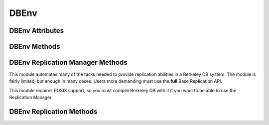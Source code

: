 .. $Id$

=====
DBEnv
=====

DBEnv Attributes
----------------

.. function:: DBEnv(flags=0)

   database home directory (read-only)

DBEnv Methods
-------------

.. function:: DBEnv(flags=0)

   Constructor.
   `More info...
   <http://www.oracle.com/technology/documentation/berkeley-db/db/
   api_c/env_class.html>`__

.. function:: set_rpc_server(host, cl_timeout=0, sv_timeout=0)

   Establishes a connection for this dbenv to a RPC server.
   This function is not available if linked to Berkeley DB 4.8 or up.
   `More info...
   <http://www.oracle.com/technology/documentation/berkeley-db/db/
   api_c/env_set_rpc_server.html>`__

.. function:: close(flags=0)

   Close the database environment, freeing resources.
   `More info...
   <http://www.oracle.com/technology/documentation/berkeley-db/db/
   api_c/env_close.html>`__

.. function:: open(homedir, flags=0, mode=0660)

   Prepare the database environment for use.
   `More info...
   <http://www.oracle.com/technology/documentation/berkeley-db/db/
   api_c/env_open.html>`__

.. function:: memp_trickle(percent)

   Ensures that a specified percent of the pages in the cache are clean,
   by writing dirty pages to their backing files.
   `More info...
   <http://www.oracle.com/technology/documentation/berkeley-db/db/
   api_reference/C/memptrickle.html>`__
   
.. function:: remove(homedir, flags=0)

   Remove a database environment.
   `More info...
   <http://www.oracle.com/technology/documentation/berkeley-db/db/
   api_c/env_remove.html>`__

.. function:: dbremove(file, database=None, txn=None, flags=0)

   Removes the database specified by the file and database parameters.
   If no database is specified, the underlying file represented by file
   is removed, incidentally removing all of the databases it contained.
   `More info...
   <http://www.oracle.com/technology/documentation/berkeley-db/db/
   api_c/env_dbremove.html>`__

.. function:: dbrename(file, database=None, newname, txn=None, flags=0)

   Renames the database specified by the file and database parameters to
   newname. If no database is specified, the underlying file represented
   by file is renamed, incidentally renaming all of the databases it
   contained.
   `More info...
   <http://www.oracle.com/technology/documentation/berkeley-db/db/
   api_c/env_dbrename.html>`__

.. function:: fileid_reset(file, flags=0)

   All databases contain an ID string used to identify the database in
   the database environment cache. If a physical database file is
   copied, and used in the same environment as another file with the
   same ID strings, corruption can occur. The DB_ENV->fileid_reset
   method creates new ID strings for all of the databases in the
   physical file.
   `More info...
   <http://www.oracle.com/technology/documentation/berkeley-db/db/
   api_c/env_fileid_reset.html>`__

.. function:: set_encrypt(passwd, flags=0)

   Set the password used by the Berkeley DB library to perform
   encryption and decryption.
   `More info...
   <http://www.oracle.com/technology/documentation/berkeley-db/db/
   api_c/env_set_encrypt.html>`__

.. function:: get_encrypt_flags()

   Returns the encryption flags.
   `More info...
   <http://www.oracle.com/technology/documentation/berkeley-db/db/
   api_c/env_set_encrypt.html>`__

.. function:: get_timeout(flags)

   Returns a timeout value, in microseconds.
   `More info...
   <http://www.oracle.com/technology/documentation/berkeley-db/db/
   api_c/env_set_timeout.html>`__

.. function:: set_timeout(timeout, flags)

   Sets timeout values for locks or transactions in the database
   environment.
   `More info...
   <http://www.oracle.com/technology/documentation/berkeley-db/db/
   api_c/env_set_timeout.html>`__

.. function:: set_shm_key(key)

   Specify a base segment ID for Berkeley DB environment shared memory
   regions created in system memory on VxWorks or systems supporting
   X/Open-style shared memory interfaces; for example, UNIX systems
   supporting shmget(2) and related System V IPC interfaces.
   `More info...
   <http://www.oracle.com/technology/documentation/berkeley-db/db/
   api_c/env_set_shm_key.html>`__

.. function:: get_shm_key()

   Returns the base segment ID.
   `More info...
   <http://www.oracle.com/technology/documentation/berkeley-db/db/
   api_c/env_set_shm_key.html>`__

.. function:: set_cachesize(gbytes, bytes, ncache=0)

   Set the size of the shared memory buffer pool.
   `More info...
   <http://www.oracle.com/technology/documentation/berkeley-db/db/
   api_c/env_set_cachesize.html>`__

.. function:: get_cachesize()

   Returns a tuple with the current size and composition of the cache.
   `More info...
   <http://www.oracle.com/technology/documentation/berkeley-db/db/
   api_c/env_set_cachesize.html>`__

.. function:: set_data_dir(dir)

   Set the environment data directory. You can call this function
   multiple times, adding new directories.
   `More info...
   <http://www.oracle.com/technology/documentation/berkeley-db/db/
   api_c/env_set_data_dir.html>`__

.. function:: get_data_dirs()

   Return a tuple with the directories.
   `More info...
   <http://www.oracle.com/technology/documentation/berkeley-db/db/
   api_c/env_set_data_dir.html>`__

.. function:: set_flags(flags, onoff)

   Set additional flags for the DBEnv. The onoff parameter specifes if
   the flag is set or cleared.
   `More info...
   <http://www.oracle.com/technology/documentation/berkeley-db/db/
   api_c/env_set_flags.html>`__

.. function:: set_tmp_dir(dir)

   Set the directory to be used for temporary files.
   `More info...
   <http://www.oracle.com/technology/documentation/berkeley-db/db/
   api_c/env_set_tmp_dir.html>`__

.. function:: set_get_returns_none(flag)

   By default when DB.get or DBCursor.get, get_both, first, last, next
   or prev encounter a DB_NOTFOUND error they return None instead of
   raising DBNotFoundError. This behaviour emulates Python dictionaries
   and is convenient for looping.

   You can use this method to toggle that behaviour for all of the
   aformentioned methods or extend it to also apply to the DBCursor.set,
   set_both, set_range, and set_recno methods. Supported values of
   flag:

   - **0** all DB and DBCursor get and set methods will raise a
     DBNotFoundError rather than returning None.

   - **1** *Default in module version <4.2.4*  The DB.get and
     DBCursor.get, get_both, first, last, next and prev methods return
     None.

   - **2** *Default in module version >=4.2.4* Extends the behaviour of
     **1** to the DBCursor set, set_both, set_range and set_recno
     methods.

   The default of returning None makes it easy to do things like this
   without having to catch DBNotFoundError (KeyError)::

                    data = mydb.get(key)
                    if data:
                        doSomething(data)

   or this::

                    rec = cursor.first()
                    while rec:
                        print rec
                        rec = cursor.next()

   Making the cursor set methods return None is useful in order to do
   this::

                    rec = mydb.set()
                    while rec:
                        key, val = rec
                        doSomething(key, val)
                        rec = mydb.next()

   The downside to this it that it is inconsistent with the rest of the
   package and noticeably diverges from the Oracle Berkeley DB API. If
   you prefer to have the get and set methods raise an exception when a
   key is not found, use this method to tell them to do so.

   Calling this method on a DBEnv object will set the default for all
   DB's later created within that environment. Calling it on a DB
   object sets the behaviour for that DB only.

   The previous setting is returned.

.. function:: set_private(object)

   Link an arbitrary object to the DBEnv.

.. function:: get_private()

   Give the object linked to the DBEnv.

.. function:: get_lg_filemode()

   Returns the log file mode.
   `More info...
   <http://www.oracle.com/technology/documentation/berkeley-db/db/
   api_reference/C/envget_lg_filemode.html>`__

.. function:: set_lg_filemode(filemode)

   Set the absolute file mode for created log files.
   `More info...
   <http://www.oracle.com/technology/documentation/berkeley-db/db/
   api_reference/C/envset_lg_filemode.html>`__

.. function:: get_lg_bsize()

   Returns the size of the log buffer, in bytes.
   `More info...
   <http://www.oracle.com/technology/documentation/berkeley-db/db/
   api_reference/C/envget_lg_bsize.html>`__

.. function:: set_lg_bsize(size)

   Set the size of the in-memory log buffer, in bytes.
   `More info...
   <http://www.oracle.com/technology/documentation/berkeley-db/db/
   api_c/env_set_lg_bsize.html>`__

.. function:: get_lg_dir()

   Returns the log directory, which is the location for logging files.
   `More info...
   <http://www.oracle.com/technology/documentation/berkeley-db/db/
   api_reference/C/envget_lg_dir.html>`__

.. function:: set_lg_dir(dir)

   The path of a directory to be used as the location of logging files.
   Log files created by the Log Manager subsystem will be created in
   this directory.
   `More info...
   <http://www.oracle.com/technology/documentation/berkeley-db/db/
   api_c/env_set_lg_dir.html>`__

.. function:: set_lg_max(size)

   Set the maximum size of a single file in the log, in bytes.
   `More info...
   <http://www.oracle.com/technology/documentation/berkeley-db/db/
   api_c/env_set_lg_max.html>`__

.. function:: get_lg_max(size)

   Returns the maximum log file size.
   `More info...
   <http://www.oracle.com/technology/documentation/berkeley-db/db/
   api_c/env_set_lg_max.html>`__

.. function:: get_lg_regionmax()

   Returns the size of the underlying logging subsystem region.
   `More info...
   <http://www.oracle.com/technology/documentation/berkeley-db/db/
   api_reference/C/envget_lg_regionmax.html>`__

.. function:: set_lg_regionmax(size)

   Set the maximum size of a single region in the log, in bytes.
   `More info...
   <http://www.oracle.com/technology/documentation/berkeley-db/db/
   api_c/env_set_lg_regionmax.html>`__

.. function:: get_lk_detect()

   Returns the deadlock detector configuration.
   `More info...
   <http://www.oracle.com/technology/documentation/berkeley-db/db/
   api_reference/C/envget_lk_detect.html>`__

.. function:: set_lk_detect(mode)

   Set the automatic deadlock detection mode.
   `More info...
   <http://www.oracle.com/technology/documentation/berkeley-db/db/
   api_c/env_set_lk_detect.html>`__

.. function:: set_lk_max(max)

   Set the maximum number of locks. (This method is deprecated.)
   `More info...
   <http://www.oracle.com/technology/documentation/berkeley-db/db/
   api_c/env_set_lk_max.html>`__

.. function:: get_lk_max_locks()

   Returns the maximum number of potential locks.
   `More info...
   <http://www.oracle.com/technology/documentation/berkeley-db/db/
   api_reference/C/envget_lk_max_locks.html>`__

.. function:: set_lk_max_locks(max)

   Set the maximum number of locks supported by the Berkeley DB lock
   subsystem.
   `More info...
   <http://www.oracle.com/technology/documentation/berkeley-db/db/
   api_c/env_set_lk_max_locks.html>`__

.. function:: get_lk_max_lockers()

   Returns the maximum number of potential lockers.
   `More info...
   <http://www.oracle.com/technology/documentation/berkeley-db/db/
   api_reference/C/envget_lk_max_lockers.html>`__

.. function:: set_lk_max_lockers(max)

   Set the maximum number of simultaneous locking entities supported by
   the Berkeley DB lock subsystem.
   `More info...
   <http://www.oracle.com/technology/documentation/berkeley-db/db/
   api_c/env_set_lk_max_lockers.html>`__

.. function:: set_lk_max_objects(max)

   Set the maximum number of simultaneously locked objects supported by
   the Berkeley DB lock subsystem.
   `More info...
   <http://www.oracle.com/technology/documentation/berkeley-db/db/
   api_c/env_set_lk_max_lockers.html>`__

.. function:: set_mp_mmapsize(size)

   Files that are opened read-only in the memory pool (and that satisfy
   a few other criteria) are, by default, mapped into the process
   address space instead of being copied into the local cache. This can
   result in better-than-usual performance, as available virtual memory
   is normally much larger than the local cache, and page faults are
   faster than page copying on many systems. However, in the presence
   of limited virtual memory it can cause resource starvation, and in
   the presence of large databases, it can result in immense process
   sizes.

   This method sets the maximum file size, in bytes, for a file to be
   mapped into the process address space. If no value is specified, it
   defaults to 10MB.
   `More info...
   <http://www.oracle.com/technology/documentation/berkeley-db/db/
   api_c/env_set_mp_mmapsize.html>`__

.. function:: log_archive(flags=0)

   Returns a list of log or database file names. By default,
   log_archive returns the names of all of the log files that are no
   longer in use (e.g., no longer involved in active transactions), and
   that may safely be archived for catastrophic recovery and then
   removed from the system.
   `More info...
   <http://www.oracle.com/technology/documentation/berkeley-db/db/
   api_c/log_archive.html>`__

.. function:: log_flush()

   Force log records to disk. Useful if the environment, database or
   transactions are used as ACI, instead of ACID. For example, if the
   environment is opened as DB_TXN_NOSYNC.
   `More info...
   <http://www.oracle.com/technology/documentation/berkeley-db/db/
   api_c/log_flush.html>`__

.. function:: log_set_config(flags, onoff)

   Configures the Berkeley DB logging subsystem.
   `More info...
   <http://www.oracle.com/technology/documentation/berkeley-db/db/
   api_c/env_log_set_config.html>`__

.. function:: lock_detect(atype, flags=0)

   Run one iteration of the deadlock detector, returns the number of
   transactions aborted.
   `More info...
   <http://www.oracle.com/technology/documentation/berkeley-db/db/
   api_c/lock_detect.html>`__

.. function:: lock_get(locker, obj, lock_mode, flags=0)

   Acquires a lock and returns a handle to it as a DBLock object. The
   locker parameter is an integer representing the entity doing the
   locking, and obj is an object representing the item to be locked.
   `More info...
   <http://www.oracle.com/technology/documentation/berkeley-db/db/
   api_c/lock_get.html>`__

.. function:: lock_id()

   Acquires a locker id, guaranteed to be unique across all threads and
   processes that have the DBEnv open.
   `More info...
   <http://www.oracle.com/technology/documentation/berkeley-db/db/
   api_c/lock_id.html>`__

.. function:: lock_id_free(id)

   Frees a locker ID allocated by the "dbenv.lock_id()" method.
   `More info...
   <http://www.oracle.com/technology/documentation/berkeley-db/db/
   api_c/lock_id_free.html>`__

.. function:: lock_put(lock)

   Release the lock.
   `More info...
   <http://www.oracle.com/technology/documentation/berkeley-db/db/
   api_c/lock_put.html>`__

.. function:: lock_stat(flags=0)

   Returns a dictionary of locking subsystem statistics with the
   following keys:

    +----------------+---------------------------------------------+
    | id             | Last allocated lock ID.                     |
    +----------------+---------------------------------------------+
    | cur_maxid      | The current maximum unused locker ID.       |
    +----------------+---------------------------------------------+
    | nmodes         | Number of lock modes.                       |
    +----------------+---------------------------------------------+
    | maxlocks       | Maximum number of locks possible.           |
    +----------------+---------------------------------------------+
    | maxlockers     | Maximum number of lockers possible.         |
    +----------------+---------------------------------------------+
    | maxobjects     | Maximum number of objects possible.         |
    +----------------+---------------------------------------------+
    | nlocks         | Number of current locks.                    |
    +----------------+---------------------------------------------+
    | maxnlocks      | Maximum number of locks at once.            |
    +----------------+---------------------------------------------+
    | nlockers       | Number of current lockers.                  |
    +----------------+---------------------------------------------+
    | nobjects       | Number of current lock objects.             |
    +----------------+---------------------------------------------+
    | maxnobjects    | Maximum number of lock objects at once.     |
    +----------------+---------------------------------------------+
    | maxnlockers    | Maximum number of lockers at once.          |
    +----------------+---------------------------------------------+
    | nrequests      | Total number of locks requested.            |
    +----------------+---------------------------------------------+
    | nreleases      | Total number of locks released.             |
    +----------------+---------------------------------------------+
    | nupgrade       | Total number of locks upgraded.             |
    +----------------+---------------------------------------------+
    | ndowngrade     | Total number of locks downgraded.           |
    +----------------+---------------------------------------------+
    | lock_wait      | The number of lock requests not immediately |
    |                | available due to conflicts, for which the   |
    |                | thread of control waited.                   |
    +----------------+---------------------------------------------+
    | lock_nowait    | The number of lock requests not immediately | 
    |                | available due to conflicts, for which the   |
    |                | thread of control did not wait.             |
    +----------------+---------------------------------------------+
    | ndeadlocks     | Number of deadlocks.                        |
    +----------------+---------------------------------------------+
    | locktimeout    | Lock timeout value.                         |
    +----------------+---------------------------------------------+
    | nlocktimeouts  | The number of lock requests that have timed |
    |                | out.                                        |
    +----------------+---------------------------------------------+
    | txntimeout     | Transaction timeout value.                  |
    +----------------+---------------------------------------------+
    | ntxntimeouts   | The number of transactions that have timed  |
    |                | out. This value is also a component of      |
    |                | ndeadlocks, the total number of deadlocks   |
    |                | detected.                                   |
    +----------------+---------------------------------------------+
    | objs_wait      | The number of requests to allocate or       |
    |                | deallocate an object for which the thread   |
    |                | of control waited.                          |
    +----------------+---------------------------------------------+
    | objs_nowait    | The number of requests to allocate or       |
    |                | deallocate an object for which the thread   |
    |                | of control did not wait.                    |
    +----------------+---------------------------------------------+
    | lockers_wait   | The number of requests to allocate or       |
    |                | deallocate a locker for which the thread of |
    |                | control waited.                             |
    +----------------+---------------------------------------------+
    | lockers_nowait | The number of requests to allocate or       |
    |                | deallocate a locker for which the thread of |
    |                | control did not wait.                       |
    +----------------+---------------------------------------------+
    | locks_wait     | The number of requests to allocate or       |
    |                | deallocate a lock structure for which the   |
    |                | thread of control waited.                   |
    +----------------+---------------------------------------------+
    | locks_nowait   | The number of requests to allocate or       |
    |                | deallocate a lock structure for which the   |
    |                | thread of control did not wait.             |
    +----------------+---------------------------------------------+
    | hash_len       | Maximum length of a lock hash bucket.       |
    +----------------+---------------------------------------------+
    | regsize        | Size of the region.                         |
    +----------------+---------------------------------------------+
    | region_wait    | Number of times a thread of control was     |
    |                | forced to wait before obtaining the region  |
    |                | lock.                                       |
    +----------------+---------------------------------------------+
    | region_nowait  | Number of times a thread of control was     |
    |                | able to obtain the region lock  without     |
    |                | waiting.                                    |
    +----------------+---------------------------------------------+

   `More info...
   <http://www.oracle.com/technology/documentation/berkeley-db/db/
   api_c/lock_stat.html>`__

.. function:: get_tx_max()

   Returns the number of active transactions.
   `More info...
   <http://www.oracle.com/technology/documentation/berkeley-db/db/
   api_c/env_set_tx_max.html>`__

.. function:: set_tx_max(max)

   Set the maximum number of active transactions.
   `More info...
   <http://www.oracle.com/technology/documentation/berkeley-db/db/
   api_c/env_set_tx_max.html>`__

.. function:: get_tx_timestamp()

   Returns the recovery timestamp.
   `More info...
   <http://www.oracle.com/technology/documentation/berkeley-db/db/
   api_c/env_set_tx_timestamp.html>`__

.. function:: set_tx_timestamp(timestamp)

   Recover to the time specified by timestamp rather than to the most
   current possible date.
   `More info...
   <http://www.oracle.com/technology/documentation/berkeley-db/db/
   api_c/env_set_tx_timestamp.html>`__

.. function:: txn_begin(parent=None, flags=0)

   Creates and begins a new transaction. A DBTxn object is returned.
   `More info...
   <http://www.oracle.com/technology/documentation/berkeley-db/db/
   api_c/txn_begin.html>`__

.. function:: txn_checkpoint(kbyte=0, min=0, flag=0)

   Flushes the underlying memory pool, writes a checkpoint record to the
   log and then flushes the log.
   `More info...
   <http://www.oracle.com/technology/documentation/berkeley-db/db/
   api_c/txn_checkpoint.html>`__

.. function:: txn_stat(flags=0)

   Return a dictionary of transaction statistics with the following
   keys:

    +--------------+---------------------------------------------+
    | last_ckp     | The LSN of the last checkpoint.             |
    +--------------+---------------------------------------------+
    | time_ckp     | Time the last completed checkpoint finished |
    |              | (as the number of seconds since the Epoch,  |
    |              | returned by the IEEE/ANSI Std 1003.1 POSIX  |
    |              | time interface).                            |
    +--------------+---------------------------------------------+
    | last_txnid   | Last transaction ID allocated.              |
    +--------------+---------------------------------------------+
    | maxtxns      | Max number of active transactions possible. |
    +--------------+---------------------------------------------+
    | nactive      | Number of transactions currently active.    |
    +--------------+---------------------------------------------+
    | maxnactive   | Max number of active transactions at once.  |
    +--------------+---------------------------------------------+
    | nsnapshot    | The number of transactions on the snapshot  |
    |              | list. These are transactions which modified |
    |              | a database opened with DB_MULTIVERSION, and |
    |              | which have committed or aborted, but the    |
    |              | copies of pages they created are still in   |
    |              | the cache.                                  |
    +--------------+---------------------------------------------+
    | maxnsnapshot | The maximum number of transactions on the   |
    |              | snapshot list at any one time.              |
    +--------------+---------------------------------------------+
    | nbegins      | Number of transactions that have begun.     |
    +--------------+---------------------------------------------+
    | naborts      | Number of transactions that have aborted.   |
    +--------------+---------------------------------------------+
    | ncommits     | Number of transactions that have committed. |
    +--------------+---------------------------------------------+
    | nrestores    | Number of transactions that have been       |
    |              | restored.                                   |
    +--------------+---------------------------------------------+
    | regsize      | Size of the region.                         |
    +--------------+---------------------------------------------+
    | region_wait  | Number of times that a thread of control    |
    |              | was forced to wait before obtaining the     |
    |              | region lock.                                |
    +--------------+---------------------------------------------+
    | region_nowait| Number of times that a thread of control    |
    |              | was able to obtain the region lock without  |
    |              | waiting.                                    |
    +--------------+---------------------------------------------+

   `More info...
   <http://www.oracle.com/technology/documentation/berkeley-db/db/
   api_c/txn_stat.html>`__

.. function:: txn_stat_print(flags=0)

   Displays the transaction subsystem statistical information.
   `More info...
   <http://www.oracle.com/technology/documentation/berkeley-db/db/
   api_c/txn_stat.html>`__

.. function:: lsn_reset(file=None,flags=0)

   This method allows database files to be moved from one transactional
   database environment to another.
   `More info...
   <http://www.oracle.com/technology/documentation/berkeley-db/db/
   api_c/env_lsn_reset.html>`__

.. function:: log_stat(flags=0)

   Returns a dictionary of logging subsystem statistics with the
   following keys:

    +-------------------+---------------------------------------------+
    | magic             | The magic number that identifies a file as  |
    |                   | a log file.                                 |
    +-------------------+---------------------------------------------+
    | version           | The version of the log file type.           |
    +-------------------+---------------------------------------------+
    | mode              | The mode of any created log files.          |
    +-------------------+---------------------------------------------+
    | lg_bsize          | The in-memory log record cache size.        |
    +-------------------+---------------------------------------------+
    | lg_size           | The log file size.                          |
    +-------------------+---------------------------------------------+
    | record            | The number of records written to this log.  |
    +-------------------+---------------------------------------------+
    | w_mbytes          | The number of megabytes written to this     |
    |                   | log.                                        |
    +-------------------+---------------------------------------------+
    | w_bytes           | The number of bytes over and above w_mbytes |
    |                   | written to this log.                        |
    +-------------------+---------------------------------------------+
    | wc_mbytes         | The number of megabytes written to this log |
    |                   | since the last checkpoint.                  |
    +-------------------+---------------------------------------------+
    | wc_bytes          | The number of bytes over and above          |
    |                   | wc_mbytes written to this log since the     |
    |                   | last checkpoint.                            |
    +-------------------+---------------------------------------------+
    | wcount            | The number of times the log has been        |
    |                   | written to disk.                            |
    +-------------------+---------------------------------------------+
    | wcount_fill       | The number of times the log has been        |
    |                   | written to disk because the in-memory log   |
    |                   | record cache filled up.                     |
    +-------------------+---------------------------------------------+
    | rcount            | The number of times the log has been read   |
    |                   | from disk.                                  |
    +-------------------+---------------------------------------------+
    | scount            | The number of times the log has been        |
    |                   | flushed to disk.                            |
    +-------------------+---------------------------------------------+
    | cur_file          | The current log file number.                |
    +-------------------+---------------------------------------------+
    | cur_offset        | The byte offset in the current log file.    |
    +-------------------+---------------------------------------------+
    | disk_file         | The log file number of the last record      |
    |                   | known to be on disk.                        |
    +-------------------+---------------------------------------------+
    | disk_offset       | The byte offset of the last record known to |
    |                   | be on disk.                                 |
    +-------------------+---------------------------------------------+
    | maxcommitperflush | The maximum number of commits contained in  |
    |                   | a single log flush.                         |
    +-------------------+---------------------------------------------+
    | mincommitperflush | The minimum number of commits contained in  |
    |                   | a single log flush that contained a commit. |
    +-------------------+---------------------------------------------+
    | regsize           | The size of the log region, in bytes.       |
    +-------------------+---------------------------------------------+
    | region_wait       | The number of times that a thread of        |
    |                   | control was forced to wait before obtaining |
    |                   | the log region mutex.                       |
    +-------------------+---------------------------------------------+
    | region_nowait     | The number of times that a thread of        |
    |                   | control was able to obtain the log region   |
    |                   | mutex without waiting.                      |
    +-------------------+---------------------------------------------+

   `More info...
   <http://www.oracle.com/technology/documentation/berkeley-db/db/
   api_c/log_stat.html>`__

.. function:: txn_recover()

   Returns a list of tuples (GID, TXN) of transactions prepared but
   still unresolved. This is used while doing environment recovery in an
   application using distributed transactions.

   This method must be called only from a single thread at a time. It
   should be called after DBEnv recovery.
   `More info...
   <http://www.oracle.com/technology/documentation/berkeley-db/db/
   api_c/txn_recover.html>`__

.. function:: set_verbose(which, onoff)

   Turns specific additional informational and debugging messages in the
   Berkeley DB message output on and off. To see the additional
   messages, verbose messages must also be configured for the
   application.
   `More info...
   <http://www.oracle.com/technology/documentation/berkeley-db/db/
   api_c/env_set_verbose.html>`__

.. function:: get_verbose(which)

   Returns whether the specified *which* parameter is currently set or
   not.
   `More info...
   <http://www.oracle.com/technology/documentation/berkeley-db/db/
   api_c/env_set_verbose.html>`__

.. function:: set_event_notify(eventFunc)

   Configures a callback function which is called to notify the process
   of specific Berkeley DB events.
   `More info...
   <http://www.oracle.com/technology/documentation/berkeley-db/db/
   api_c/env_event_notify.html>`__

.. function:: mutex_set_max(value)

   Configure the total number of mutexes to allocate.
   `More info...
   <http://www.oracle.com/technology/documentation/berkeley-db/db/
   api_c/mutex_set_max.html>`__

.. function:: mutex_get_max()

   Returns the total number of mutexes allocated.
   `More info...
   <http://www.oracle.com/technology/documentation/berkeley-db/db/
   api_c/mutex_set_max.html>`__

.. function:: mutex_set_increment(value)

   Configure the number of additional mutexes to allocate.
   `More info...
   <http://www.oracle.com/technology/documentation/berkeley-db/db/
   api_c/mutex_set_max.html>`__

.. function:: mutex_get_increment()

   Returns the number of additional mutexes to allocate.
   `More info...
   <http://www.oracle.com/technology/documentation/berkeley-db/db/
   api_c/mutex_set_max.html>`__

.. function:: mutex_set_align(align)

   Set the mutex alignment, in bytes.
   `More info...
   <http://www.oracle.com/technology/documentation/berkeley-db/db/
   api_c/mutex_set_align.html>`__

.. function:: mutex_get_align()

   Returns the mutex alignment, in bytes.
   `More info...
   <http://www.oracle.com/technology/documentation/berkeley-db/db/
   api_c/mutex_set_align.html>`__

.. function:: mutex_set_tas_spins(tas_spins)

   Specify that test-and-set mutexes should spin tas_spins times without
   blocking. Check the default values in the Oracle webpage.
   `More info...
   <http://www.oracle.com/technology/documentation/berkeley-db/db/
   api_c/mutex_set_tas_spins.html>`__

.. function:: mutex_get_tas_spins()

   Returns the test-and-set spin count.
   `More info...
   <http://www.oracle.com/technology/documentation/berkeley-db/db/
   api_c/mutex_set_tas_spins.html>`__

DBEnv Replication Manager Methods
---------------------------------

This module automates many of the tasks needed to provide replication
abilities in a Berkeley DB system. The module is fairly limited, but
enough in many cases. Users more demanding must use the **full** Base
Replication API.

This module requires POSIX support, so you must compile Berkeley DB with
it if you want to be able to use the Replication Manager.

.. function:: repmgr_start(nthreads, flags)

   Starts the replication manager.
   `More info...
   <http://www.oracle.com/technology/documentation/berkeley-db/db/
   api_c/repmgr_start.html>`__

.. function:: repmgr_set_local_site(host, port, flags=0)

   Specifies the host identification string and port number for the
   local system.
   `More info...
   <http://www.oracle.com/technology/documentation/berkeley-db/db/
   api_c/repmgr_local_site.html>`__

.. function:: repmgr_add_remote_site(host, port, flags=0)

   Adds a new replication site to the replication manager's list of
   known sites. It is not necessary for all sites in a replication group
   to know about all other sites in the group.

   Method returns the environment ID assigned to the remote site.
   `More info...
   <http://www.oracle.com/technology/documentation/berkeley-db/db/
   api_c/repmgr_remote_site.html>`__

.. function:: repmgr_set_ack_policy(ack_policy)

   Specifies how master and client sites will handle acknowledgment of
   replication messages which are necessary for "permanent" records.
   `More info...
   <http://www.oracle.com/technology/documentation/berkeley-db/db/
   api_c/repmgr_ack_policy.html>`__

.. function:: repmgr_get_ack_policy()

   Returns the replication manager's client acknowledgment policy.
   `More info...
   <http://www.oracle.com/technology/documentation/berkeley-db/db/
   api_c/repmgr_ack_policy.html>`__

.. function:: repmgr_site_list()

   Returns a dictionary with the status of the sites currently known by
   the replication manager.
   
   The keys are the Environment ID assigned by the replication manager.
   This is the same value that is passed to the application's event
   notification function for the DB_EVENT_REP_NEWMASTER event. 

   The values are tuples containing the hostname, the TCP/IP port number
   and the link status.

   `More info...
   <http://www.oracle.com/technology/documentation/berkeley-db/db/
   api_c/repmgr_site_list.html>`__

.. function:: repmgr_stat(flags=0)

   Returns a dictionary with the replication manager statistics. Keys
   are:

   +-----------------+-------------------------------------------------+
   | perm_failed     | The number of times a message critical for      |
   |                 | maintaining database integrity (for example, a  |
   |                 | transaction commit), originating at this site,  |
   |                 | did not receive sufficient acknowledgement from |
   |                 | clients, according to the configured            |
   |                 | acknowledgement policy and acknowledgement      |
   |                 | timeout.                                        |
   +-----------------+-------------------------------------------------+
   | msgs_queued     | The number of outgoing messages which could not |
   |                 | be transmitted immediately, due to a full       |
   |                 | network buffer, and had to be queued for later  |
   |                 | delivery.                                       |
   +-----------------+-------------------------------------------------+
   | msgs_dropped    | The number of outgoing messages that were       |
   |                 | completely dropped, because the outgoing        |
   |                 | message queue was full. (Berkeley DB            |
   |                 | replication is tolerant of dropped messages,    |
   |                 | and will automatically request retransmission   |
   |                 | of any missing messages as needed.)             |
   +-----------------+-------------------------------------------------+
   | connection_drop | The number of times an existing TCP/IP          |
   |                 | connection failed.                              |
   +-----------------+-------------------------------------------------+
   | connect_fail    | The number of times an attempt to open a new    |
   |                 | TCP/IP connection failed.                       |
   +-----------------+-------------------------------------------------+

   `More info...
   <http://www.oracle.com/technology/documentation/berkeley-db/db/
   api_c/repmgr_stat.html>`__

.. function:: repmgr_stat_print(flags=0)

   Displays the replication manager statistical information.
   `More info...
   <http://www.oracle.com/technology/documentation/berkeley-db/db/
   api_c/repmgr_stat.html>`__


DBEnv Replication Methods
-------------------------

.. function:: rep_elect(nsites, nvotes)

   Holds an election for the master of a replication group.
   `More info...
   <http://www.oracle.com/technology/documentation/berkeley-db/db/
   api_c/rep_elect.html>`__

.. function:: rep_set_transport(envid, transportFunc)

   Initializes the communication infrastructure for a database
   environment participating in a replicated application.
   `More info...
   <http://www.oracle.com/technology/documentation/berkeley-db/db/
   api_c/rep_transport.html>`__

.. function:: rep_process_messsage(control, rec, envid)

   Processes an incoming replication message sent by a member of the
   replication group to the local database environment.

   Returns a two element tuple.

   `More info...
   <http://www.oracle.com/technology/documentation/berkeley-db/db/
   api_c/rep_message.html>`__

.. function:: rep_start(flags, cdata=None)

   Configures the database environment as a client or master in a group
   of replicated database environments.

   The DB_ENV->rep_start method is not called by most replication
   applications. It should only be called by applications implementing
   their own network transport layer, explicitly holding replication
   group elections and handling replication messages outside of the
   replication manager framework.

   `More info...
   <http://www.oracle.com/technology/documentation/berkeley-db/db/
   api_c/rep_start.html>`__

.. function:: rep_sync()

   Forces master synchronization to begin for this client. This method
   is the other half of setting the DB_REP_CONF_DELAYCLIENT flag via the
   DB_ENV->rep_set_config method.
   `More info...
   <http://www.oracle.com/technology/documentation/berkeley-db/db/
   api_c/rep_sync.html>`__

.. function:: rep_set_config(which, onoff)

   Configures the Berkeley DB replication subsystem.
   `More info...
   <http://www.oracle.com/technology/documentation/berkeley-db/db/
   api_c/rep_config.html>`__

.. function:: rep_get_config(which)

   Returns whether the specified which parameter is currently set or
   not.
   `More info...
   <http://www.oracle.com/technology/documentation/berkeley-db/db/
   api_c/rep_config.html>`__

.. function:: rep_set_limit(bytes)

   Sets a byte-count limit on the amount of data that will be
   transmitted from a site in response to a single message processed by
   the DB_ENV->rep_process_message method. The limit is not a hard
   limit, and the record that exceeds the limit is the last record to be
   sent.
   `More info...
   <http://www.oracle.com/technology/documentation/berkeley-db/db/
   api_c/rep_limit.html>`__

.. function:: rep_get_limit()

   Gets a byte-count limit on the amount of data that will be
   transmitted from a site in response to a single message processed by
   the DB_ENV->rep_process_message method. The limit is not a hard
   limit, and the record that exceeds the limit is the last record to be
   sent.
   `More info...
   <http://www.oracle.com/technology/documentation/berkeley-db/db/
   api_c/rep_limit.html>`__

.. function:: rep_set_request(minimum, maximum)

   Sets a threshold for the minimum and maximum time that a client
   waits before requesting retransmission of a missing message.
   Specifically, if the client detects a gap in the sequence of incoming
   log records or database pages, Berkeley DB will wait for at least min
   microseconds before requesting retransmission of the missing record.
   Berkeley DB will double that amount before requesting the same
   missing record again, and so on, up to a maximum threshold of max
   microseconds.
   `More info...
   <http://www.oracle.com/technology/documentation/berkeley-db/db/
   api_c/rep_request.html>`__

.. function:: rep_get_request()

   Returns a tuple with the minimum and maximum number of microseconds a
   client waits before requesting retransmission.
   `More info...
   <http://www.oracle.com/technology/documentation/berkeley-db/db/
   api_c/rep_request.html>`__

.. function:: rep_set_nsites(nsites)

   Specifies the total number of sites in a replication group.
   `More info...
   <http://www.oracle.com/technology/documentation/berkeley-db/db/
   api_c/rep_nsites.html>`__

.. function:: rep_get_nsites()

   Returns the total number of sites in the replication group.
   `More info...
   <http://www.oracle.com/technology/documentation/berkeley-db/db/
   api_c/rep_nsites.html>`__

.. function:: rep_set_priority(priority)

   Specifies the database environment's priority in replication group
   elections. The priority must be a positive integer, or 0 if this
   environment cannot be a replication group master.
   `More info...
   <http://www.oracle.com/technology/documentation/berkeley-db/db/
   api_c/rep_priority.html>`__

.. function:: rep_get_priority()

   Returns the database environment priority.
   `More info...
   <http://www.oracle.com/technology/documentation/berkeley-db/db/
   api_c/rep_priority.html>`__

.. function:: rep_set_timeout(which, timeout)

   Specifies a variety of replication timeout values.
   `More info...
   <http://www.oracle.com/technology/documentation/berkeley-db/db/
   api_c/rep_timeout.html>`__

.. function:: rep_get_timeout(which)

   Returns the timeout value for the specified *which* parameter.
   `More info...
   <http://www.oracle.com/technology/documentation/berkeley-db/db/
   api_c/rep_timeout.html>`__

.. function:: rep_set_clockskew(fast, slow)

   Sets the clock skew ratio among replication group members based on
   the fastest and slowest measurements among the group for use with
   master leases.
   `More info...
   <http://www.oracle.com/technology/documentation/berkeley-db/db/
   api_c/rep_clockskew.html>`__

.. function:: rep_get_clockskew()

   Returns a tuple with the current clock skew values.
   `More info...
   <http://www.oracle.com/technology/documentation/berkeley-db/db/
   api_c/rep_clockskew.html>`__
   
.. function:: rep_stat(flags=0)

   Returns a dictionary with the replication subsystem statistics. Keys
   are:

   +---------------------+---------------------------------------------+
   | st_bulk_fills       | The number of times the bulk buffer filled  |
   |                     | up, forcing the buffer content to be sent.  |
   +---------------------+---------------------------------------------+
   | bulk_overflows      | The number of times a record was bigger     |
   |                     | than the entire bulk buffer, and therefore  |
   |                     | had to be sent as a singleton.              |
   +---------------------+---------------------------------------------+
   | bulk_records        | The number of records added to a bulk       |
   |                     | buffer.                                     |
   +---------------------+---------------------------------------------+
   | bulk_transfers      | The number of bulk buffers transferred (via |
   |                     | a call to the application's send function). |
   +---------------------+---------------------------------------------+
   | client_rerequests   | The number of times this client site        |
   |                     | received a "re-request" message, indicating |
   |                     | that a request it previously sent to        |
   |                     | another client could not be serviced by     |
   |                     | that client. (Compare to client_svc_miss.)  |
   +---------------------+---------------------------------------------+
   | client_svc_miss     | The number of "request" type messages       |
   |                     | received by this client that could not be   |
   |                     | processed, forcing the originating          |
   |                     | requester to try sending the request to the |
   |                     | master (or another client).                 |
   +---------------------+---------------------------------------------+
   | client_svc_req      | The number of "request" type messages       |
   |                     | received by this client. ("Request"         |
   |                     | messages are usually sent from a client to  |
   |                     | the master, but a message marked with the   |
   |                     | DB_REP_ANYWHERE flag in the invocation of   |
   |                     | the application's send function may be sent |
   |                     | to another client instead.)                 |
   +---------------------+---------------------------------------------+
   | dupmasters          | The number of duplicate master conditions   |
   |                     | originally detected at this site.           |
   +---------------------+---------------------------------------------+
   | egen                | The current election generation number.     |
   +---------------------+---------------------------------------------+
   | election_cur_winner | The election winner.                        |
   +---------------------+---------------------------------------------+
   | election_gen        | The election generation number.             |
   +---------------------+---------------------------------------------+
   | election_lsn        | The maximum LSN of election winner.         |
   +---------------------+---------------------------------------------+
   | election_nsites     | The number sites responding to this site    |
   |                     | during the last election.                   |
   +---------------------+---------------------------------------------+
   | election_nvotes     | The number of votes required in the last    |
   |                     | election.                                   |
   +---------------------+---------------------------------------------+
   | election_priority   | The election priority.                      |
   +---------------------+---------------------------------------------+
   | election_sec        | The number of seconds the last election     |
   |                     | took (the total election time is            |
   |                     | election_sec plus election_usec).           |
   +---------------------+---------------------------------------------+
   | election_status     | The current election phase (0 if no         |
   |                     | election is in progress).                   |
   +---------------------+---------------------------------------------+
   | election_tiebreaker | The election tiebreaker value.              |
   +---------------------+---------------------------------------------+
   | election_usec       | The number of microseconds the last         |
   |                     | election took (the total election time is   |
   |                     | election_sec plus election_usec).           |
   +---------------------+---------------------------------------------+
   | election_votes      | The number of votes received in the last    |
   |                     | election.                                   |
   +---------------------+---------------------------------------------+
   | elections           | The number of elections held.               |
   +---------------------+---------------------------------------------+
   | elections_won       | The number of elections won.                |
   +---------------------+---------------------------------------------+
   | env_id              | The current environment ID.                 |
   +---------------------+---------------------------------------------+
   | env_priority        | The current environment priority.           |
   +---------------------+---------------------------------------------+
   | gen                 | The current generation number.              |
   +---------------------+---------------------------------------------+
   | log_duplicated      | The number of duplicate log records         |
   |                     | received.                                   |
   +---------------------+---------------------------------------------+
   | log_queued          | The number of log records currently queued. |
   +---------------------+---------------------------------------------+
   | log_queued_max      | The maximum number of log records ever      |
   |                     | queued at once.                             |
   +---------------------+---------------------------------------------+
   | log_queued_total    | The total number of log records queued.     |
   +---------------------+---------------------------------------------+
   | log_records         | The number of log records received and      |
   |                     | appended to the log.                        |
   +---------------------+---------------------------------------------+
   | log_requested       | The number of times log records were missed |
   |                     | and requested.                              |
   +---------------------+---------------------------------------------+
   | master              | The current master environment ID.          |
   +---------------------+---------------------------------------------+
   | master_changes      | The number of times the master has changed. |
   +---------------------+---------------------------------------------+
   | max_lease_sec       | The number of seconds of the longest lease  |
   |                     | (the total lease time is max_lease_sec plus |
   |                     | max_lease_usec).                            |
   +---------------------+---------------------------------------------+
   | max_lease_usec      | The number of microseconds of the longest   |
   |                     | lease (the total lease time is              |
   |                     | max_lease_sec plus max_lease_usec).         |
   +---------------------+---------------------------------------------+
   | max_perm_lsn        | The LSN of the maximum permanent log        |
   |                     | record, or 0 if there are no permanent log  |
   |                     | records.                                    |
   +---------------------+---------------------------------------------+
   | msgs_badgen         | The number of messages received with a bad  |
   |                     | generation number.                          |
   +---------------------+---------------------------------------------+
   | msgs_processed      | The number of messages received and         |
   |                     | processed.                                  |
   +---------------------+---------------------------------------------+
   | msgs_recover        | The number of messages ignored due to       |
   |                     | pending recovery.                           |
   +---------------------+---------------------------------------------+
   | msgs_send_failures  | The number of failed message sends.         |
   +---------------------+---------------------------------------------+
   | msgs_sent           | The number of messages sent.                |
   +---------------------+---------------------------------------------+
   | newsites            | The number of new site messages received.   |
   +---------------------+---------------------------------------------+
   | next_lsn            | In replication environments configured as   |
   |                     | masters, the next LSN expected. In          |
   |                     | replication environments configured as      |
   |                     | clients, the next LSN to be used.           |
   +---------------------+---------------------------------------------+
   | next_pg             | The next page number we expect to receive.  |
   +---------------------+---------------------------------------------+
   | nsites              | The number of sites used in the last        |
   |                     | election.                                   |
   +---------------------+---------------------------------------------+
   | nthrottles          | Transmission limited. This indicates the    |
   |                     | number of times that data transmission was  |
   |                     | stopped to limit the amount of data sent in |
   |                     | response to a single call to                |
   |                     | DB_ENV->rep_process_message.                |
   +---------------------+---------------------------------------------+
   | outdated            | The number of outdated conditions detected. |
   +---------------------+---------------------------------------------+
   | pg_duplicated       | The number of duplicate pages received.     |
   +---------------------+---------------------------------------------+
   | pg_records          | The number of pages received and stored.    |
   +---------------------+---------------------------------------------+
   | pg_requested        | The number of pages missed and requested    |
   |                     | from the master.                            |
   +---------------------+---------------------------------------------+
   | startsync_delayed   | The number of times the client had to delay |
   |                     | the start of a cache flush operation        |
   |                     | (initiated by the master for an impending   |
   |                     | checkpoint) because it was missing some     |
   |                     | previous log record(s).                     |
   +---------------------+---------------------------------------------+
   | startup_complete    | The client site has completed its startup   |
   |                     | procedures and is now handling live records |
   |                     | from the master.                            |
   +---------------------+---------------------------------------------+
   | status              |The current replication mode. Set to         |
   |                     | DB_REP_MASTER if the environment is a       |
   |                     | replication master, DB_REP_CLIENT if the    |
   |                     | environment is a replication client, or 0   |
   |                     | if replication is not configured.           |
   +---------------------+---------------------------------------------+
   | txns_applied        | The number of transactions applied.         |
   +---------------------+---------------------------------------------+
   | waiting_lsn         | The LSN of the first log record we have     |
   |                     | after missing log records being waited for, |
   |                     | or 0 if no log records are currently        |
   |                     | missing.                                    |
   +---------------------+---------------------------------------------+
   | waiting_pg          | The page number of the first page we have   |
   |                     | after missing pages being waited for, or 0  |
   |                     | if no pages are currently missing.          |
   +---------------------+---------------------------------------------+

   `More info...
   <http://www.oracle.com/technology/documentation/berkeley-db/db/
   api_c/rep_stat.html>`__

.. function:: rep_stat_print(flags=0)

   Displays the replication subsystem statistical information.
   `More info...
   <http://www.oracle.com/technology/documentation/berkeley-db/db/
   api_c/rep_stat.html>`__

